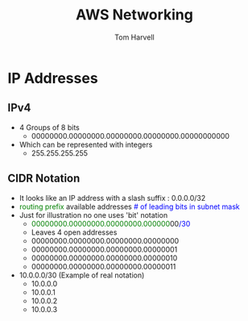 #+REVEAL_ROOT: http://cdn.jsdelivr.net/reveal.js/3.0.0/
#+MACRO: color @@html:<font color="$1">$2</font>@@
#+TITLE: AWS Networking 
#+EMAIL: harvellt@gmail.com 
#+AUTHOR: Tom Harvell 

#+REVEAL_THEME: night 
#+OPTIONS: num:nil toc:nil search:nill


* IP Addresses 
** IPv4
    - 4 Groups of 8 bits  
      + 00000000.00000000.00000000.00000000.00000000000
    - Which can be represented with integers   
      + 255.255.255.255

** CIDR Notation 
    - It looks like an IP address with a slash suffix : 0.0.0.0/32
    - {{{color(green, routing prefix)}}}  available addresses  {{{color(blue, # of leading bits in subnet mask)}}} 
    - Just for illustration no one uses 'bit' notation    
      + {{{color(green,00000000.00000000.00000000.000000)}}}00{{{color(blue,/30)}}} 
      + Leaves 4 open addresses 
      + 00000000.00000000.00000000.00000000
      + 00000000.00000000.00000000.00000001
      + 00000000.00000000.00000000.00000010
      + 00000000.00000000.00000000.00000011
    - 10.0.0.0/30  (Example of real notation) 
      + 10.0.0.0
      + 10.0.0.1
      + 10.0.0.2
      + 10.0.0.3

